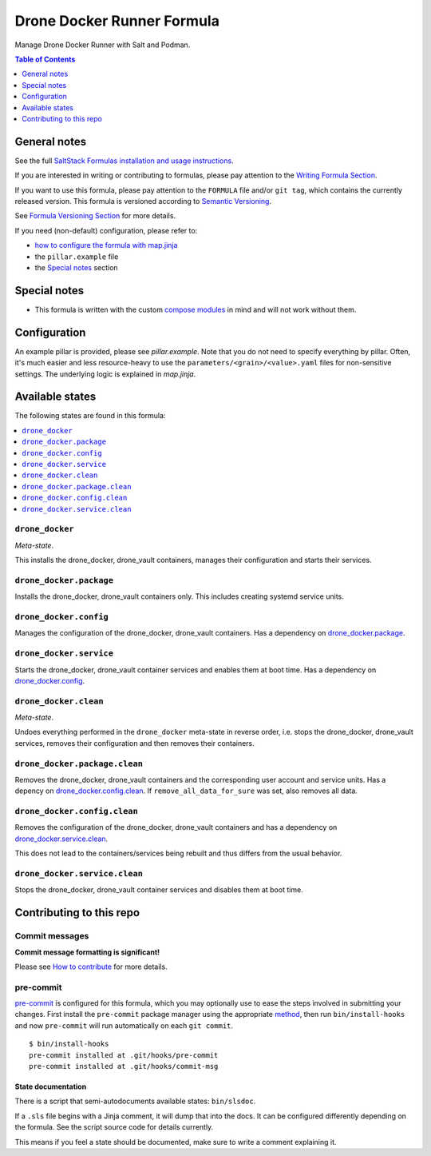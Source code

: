 .. _readme:

Drone Docker Runner Formula
===========================

|img_sr| |img_pc|

.. |img_sr| image:: https://img.shields.io/badge/%20%20%F0%9F%93%A6%F0%9F%9A%80-semantic--release-e10079.svg
   :alt: Semantic Release
   :scale: 100%
   :target: https://github.com/semantic-release/semantic-release
.. |img_pc| image:: https://img.shields.io/badge/pre--commit-enabled-brightgreen?logo=pre-commit&logoColor=white
   :alt: pre-commit
   :scale: 100%
   :target: https://github.com/pre-commit/pre-commit

Manage Drone Docker Runner with Salt and Podman.

.. contents:: **Table of Contents**
   :depth: 1

General notes
-------------

See the full `SaltStack Formulas installation and usage instructions
<https://docs.saltproject.io/en/latest/topics/development/conventions/formulas.html>`_.

If you are interested in writing or contributing to formulas, please pay attention to the `Writing Formula Section
<https://docs.saltproject.io/en/latest/topics/development/conventions/formulas.html#writing-formulas>`_.

If you want to use this formula, please pay attention to the ``FORMULA`` file and/or ``git tag``,
which contains the currently released version. This formula is versioned according to `Semantic Versioning <http://semver.org/>`_.

See `Formula Versioning Section <https://docs.saltproject.io/en/latest/topics/development/conventions/formulas.html#versioning>`_ for more details.

If you need (non-default) configuration, please refer to:

- `how to configure the formula with map.jinja <map.jinja.rst>`_
- the ``pillar.example`` file
- the `Special notes`_ section

Special notes
-------------
* This formula is written with the custom `compose modules <https://github.com/lkubb/salt-podman-formula>`_ in mind and will not work without them.

Configuration
-------------
An example pillar is provided, please see `pillar.example`. Note that you do not need to specify everything by pillar. Often, it's much easier and less resource-heavy to use the ``parameters/<grain>/<value>.yaml`` files for non-sensitive settings. The underlying logic is explained in `map.jinja`.


Available states
----------------

The following states are found in this formula:

.. contents::
   :local:


``drone_docker``
^^^^^^^^^^^^^^^^
*Meta-state*.

This installs the drone_docker, drone_vault containers,
manages their configuration and starts their services.


``drone_docker.package``
^^^^^^^^^^^^^^^^^^^^^^^^
Installs the drone_docker, drone_vault containers only.
This includes creating systemd service units.


``drone_docker.config``
^^^^^^^^^^^^^^^^^^^^^^^
Manages the configuration of the drone_docker, drone_vault containers.
Has a dependency on `drone_docker.package`_.


``drone_docker.service``
^^^^^^^^^^^^^^^^^^^^^^^^
Starts the drone_docker, drone_vault container services
and enables them at boot time.
Has a dependency on `drone_docker.config`_.


``drone_docker.clean``
^^^^^^^^^^^^^^^^^^^^^^
*Meta-state*.

Undoes everything performed in the ``drone_docker`` meta-state
in reverse order, i.e. stops the drone_docker, drone_vault services,
removes their configuration and then removes their containers.


``drone_docker.package.clean``
^^^^^^^^^^^^^^^^^^^^^^^^^^^^^^
Removes the drone_docker, drone_vault containers
and the corresponding user account and service units.
Has a depency on `drone_docker.config.clean`_.
If ``remove_all_data_for_sure`` was set, also removes all data.


``drone_docker.config.clean``
^^^^^^^^^^^^^^^^^^^^^^^^^^^^^
Removes the configuration of the drone_docker, drone_vault containers
and has a dependency on `drone_docker.service.clean`_.

This does not lead to the containers/services being rebuilt
and thus differs from the usual behavior.


``drone_docker.service.clean``
^^^^^^^^^^^^^^^^^^^^^^^^^^^^^^
Stops the drone_docker, drone_vault container services
and disables them at boot time.



Contributing to this repo
-------------------------

Commit messages
^^^^^^^^^^^^^^^

**Commit message formatting is significant!**

Please see `How to contribute <https://github.com/saltstack-formulas/.github/blob/master/CONTRIBUTING.rst>`_ for more details.

pre-commit
^^^^^^^^^^

`pre-commit <https://pre-commit.com/>`_ is configured for this formula, which you may optionally use to ease the steps involved in submitting your changes.
First install  the ``pre-commit`` package manager using the appropriate `method <https://pre-commit.com/#installation>`_, then run ``bin/install-hooks`` and
now ``pre-commit`` will run automatically on each ``git commit``. ::

  $ bin/install-hooks
  pre-commit installed at .git/hooks/pre-commit
  pre-commit installed at .git/hooks/commit-msg

State documentation
~~~~~~~~~~~~~~~~~~~
There is a script that semi-autodocuments available states: ``bin/slsdoc``.

If a ``.sls`` file begins with a Jinja comment, it will dump that into the docs. It can be configured differently depending on the formula. See the script source code for details currently.

This means if you feel a state should be documented, make sure to write a comment explaining it.
